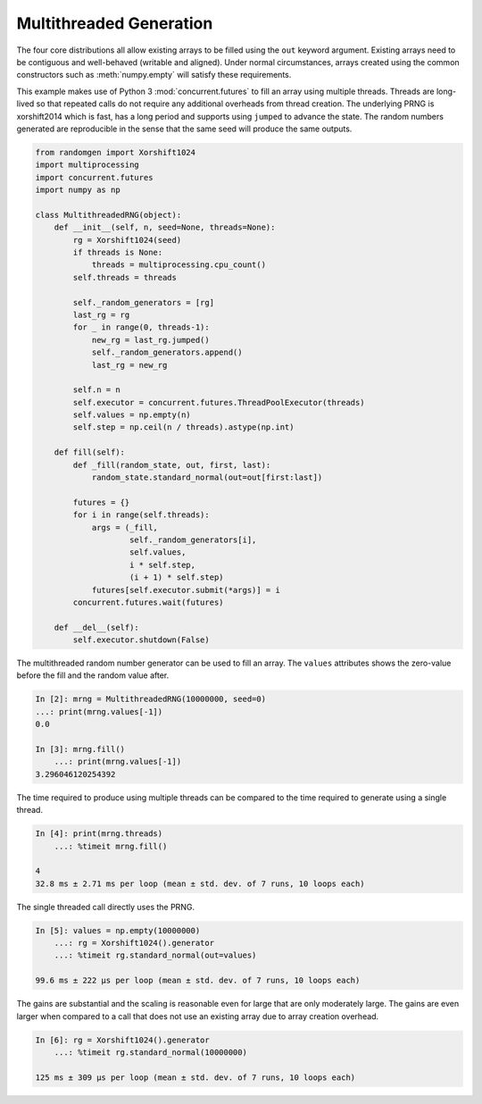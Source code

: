 Multithreaded Generation
========================

The four core distributions all allow existing arrays to be filled using the
``out`` keyword argument.  Existing arrays need to be contiguous and
well-behaved (writable and aligned).  Under normal circumstances, arrays
created using the common constructors such as :meth:`numpy.empty` will satisfy
these requirements.

This example makes use of Python 3 :mod:`concurrent.futures` to fill an array
using multiple threads.  Threads are long-lived so that repeated calls do not
require any additional overheads from thread creation. The underlying PRNG is
xorshift2014 which is fast, has a long period and supports using ``jumped`` to
advance the state. The random numbers generated are reproducible in the sense
that the same seed will produce the same outputs.

.. code-block:: ipython

    from randomgen import Xorshift1024
    import multiprocessing
    import concurrent.futures
    import numpy as np
    
    class MultithreadedRNG(object):
        def __init__(self, n, seed=None, threads=None):
            rg = Xorshift1024(seed)
            if threads is None:
                threads = multiprocessing.cpu_count()
            self.threads = threads
    
            self._random_generators = [rg]
            last_rg = rg
            for _ in range(0, threads-1):
                new_rg = last_rg.jumped()
                self._random_generators.append()
                last_rg = new_rg

            self.n = n
            self.executor = concurrent.futures.ThreadPoolExecutor(threads)
            self.values = np.empty(n)
            self.step = np.ceil(n / threads).astype(np.int)
    
        def fill(self):
            def _fill(random_state, out, first, last):
                random_state.standard_normal(out=out[first:last])
    
            futures = {}
            for i in range(self.threads):
                args = (_fill, 
                        self._random_generators[i],
                        self.values, 
                        i * self.step, 
                        (i + 1) * self.step)
                futures[self.executor.submit(*args)] = i
            concurrent.futures.wait(futures)
    
        def __del__(self):
            self.executor.shutdown(False)


The multithreaded random number generator can be used to fill an array.
The ``values`` attributes shows the zero-value before the fill and the
random value after.

.. code-block:: ipython

    In [2]: mrng = MultithreadedRNG(10000000, seed=0)
    ...: print(mrng.values[-1])
    0.0

    In [3]: mrng.fill()
        ...: print(mrng.values[-1])
    3.296046120254392

The time required to produce using multiple threads can be compared to
the time required to generate using a single thread.

.. code-block:: ipython

    In [4]: print(mrng.threads)
        ...: %timeit mrng.fill()
    
    4
    32.8 ms ± 2.71 ms per loop (mean ± std. dev. of 7 runs, 10 loops each)

The single threaded call directly uses the PRNG.

.. code-block:: ipython

    In [5]: values = np.empty(10000000)
        ...: rg = Xorshift1024().generator
        ...: %timeit rg.standard_normal(out=values)

    99.6 ms ± 222 µs per loop (mean ± std. dev. of 7 runs, 10 loops each)

The gains are substantial and the scaling is reasonable even for large that
are only moderately large.  The gains are even larger when compared to a call
that does not use an existing array due to array creation overhead.

.. code-block:: ipython

    In [6]: rg = Xorshift1024().generator
        ...: %timeit rg.standard_normal(10000000)

    125 ms ± 309 µs per loop (mean ± std. dev. of 7 runs, 10 loops each)
